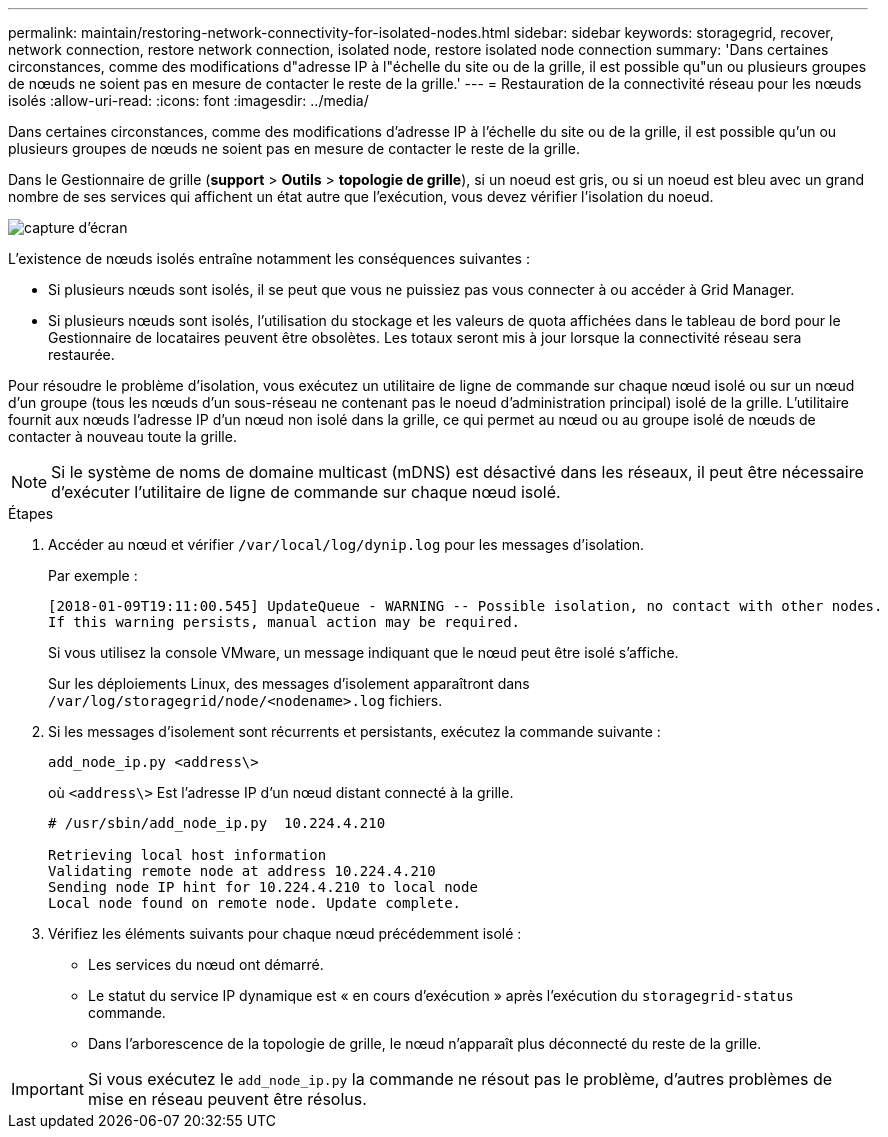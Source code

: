 ---
permalink: maintain/restoring-network-connectivity-for-isolated-nodes.html 
sidebar: sidebar 
keywords: storagegrid, recover, network connection, restore network connection, isolated node, restore isolated node connection 
summary: 'Dans certaines circonstances, comme des modifications d"adresse IP à l"échelle du site ou de la grille, il est possible qu"un ou plusieurs groupes de nœuds ne soient pas en mesure de contacter le reste de la grille.' 
---
= Restauration de la connectivité réseau pour les nœuds isolés
:allow-uri-read: 
:icons: font
:imagesdir: ../media/


[role="lead"]
Dans certaines circonstances, comme des modifications d'adresse IP à l'échelle du site ou de la grille, il est possible qu'un ou plusieurs groupes de nœuds ne soient pas en mesure de contacter le reste de la grille.

Dans le Gestionnaire de grille (*support* > *Outils* > *topologie de grille*), si un noeud est gris, ou si un noeud est bleu avec un grand nombre de ses services qui affichent un état autre que l'exécution, vous devez vérifier l'isolation du noeud.

image::../media/dynamic_ip_service_not_running.gif[capture d'écran]

L'existence de nœuds isolés entraîne notamment les conséquences suivantes :

* Si plusieurs nœuds sont isolés, il se peut que vous ne puissiez pas vous connecter à ou accéder à Grid Manager.
* Si plusieurs nœuds sont isolés, l'utilisation du stockage et les valeurs de quota affichées dans le tableau de bord pour le Gestionnaire de locataires peuvent être obsolètes. Les totaux seront mis à jour lorsque la connectivité réseau sera restaurée.


Pour résoudre le problème d'isolation, vous exécutez un utilitaire de ligne de commande sur chaque nœud isolé ou sur un nœud d'un groupe (tous les nœuds d'un sous-réseau ne contenant pas le noeud d'administration principal) isolé de la grille. L'utilitaire fournit aux nœuds l'adresse IP d'un nœud non isolé dans la grille, ce qui permet au nœud ou au groupe isolé de nœuds de contacter à nouveau toute la grille.


NOTE: Si le système de noms de domaine multicast (mDNS) est désactivé dans les réseaux, il peut être nécessaire d'exécuter l'utilitaire de ligne de commande sur chaque nœud isolé.

.Étapes
. Accéder au nœud et vérifier `/var/local/log/dynip.log` pour les messages d'isolation.
+
Par exemple :

+
[listing]
----
[2018-01-09T19:11:00.545] UpdateQueue - WARNING -- Possible isolation, no contact with other nodes.
If this warning persists, manual action may be required.
----
+
Si vous utilisez la console VMware, un message indiquant que le nœud peut être isolé s'affiche.

+
Sur les déploiements Linux, des messages d'isolement apparaîtront dans `/var/log/storagegrid/node/<nodename>.log` fichiers.

. Si les messages d'isolement sont récurrents et persistants, exécutez la commande suivante :
+
`add_node_ip.py <address\>`

+
où `<address\>` Est l'adresse IP d'un nœud distant connecté à la grille.

+
[listing]
----
# /usr/sbin/add_node_ip.py  10.224.4.210

Retrieving local host information
Validating remote node at address 10.224.4.210
Sending node IP hint for 10.224.4.210 to local node
Local node found on remote node. Update complete.
----
. Vérifiez les éléments suivants pour chaque nœud précédemment isolé :
+
** Les services du nœud ont démarré.
** Le statut du service IP dynamique est « en cours d'exécution » après l'exécution du `storagegrid-status` commande.
** Dans l'arborescence de la topologie de grille, le nœud n'apparaît plus déconnecté du reste de la grille.





IMPORTANT: Si vous exécutez le `add_node_ip.py` la commande ne résout pas le problème, d'autres problèmes de mise en réseau peuvent être résolus.
